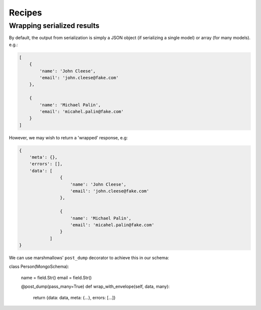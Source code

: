 
Recipes
=======


Wrapping serialized results
----------------------------

By default, the output from serialization is simply a JSON object (if serializing a single model) or
array (for many models). e.g.:

.. code-block:: json

    [
        {
            'name': 'John Cleese',
            'email': 'john.cleese@fake.com'
        },

        {
            'name': 'Michael Palin',
            'email': 'micahel.palin@fake.com'
        }
    ]

However, we may wish to return a 'wrapped' response, e.g:

.. code-block:: json

    {
        'meta': {},
        'errors': [],
        'data': [
                    {
                        'name': 'John Cleese',
                        'email': 'john.cleese@fake.com'
                    },

                    {
                        'name': 'Michael Palin',
                        'email': 'micahel.palin@fake.com'
                    }
                ]
    }

We can use marshmallows' ``post_dump`` decorator to achieve this in our schema:

class Person(MongoSchema):

    name = field.Str()
    email = field.Str()

    @post_dump(pass_many=True)
    def wrap_with_envelope(self, data, many):
        return {data: data, meta: {...}, errors: [...]}